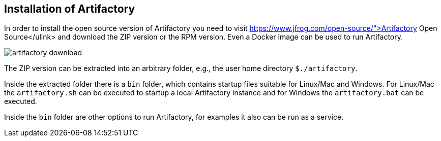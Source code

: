 
== Installation of Artifactory
	
In order to install the open source version of Artifactory you need to visit https://www.jfrog.com/open-source/">Artifactory Open Source</ulink> and download the ZIP version or the RPM version. 
Even a Docker image can be used to run Artifactory.
	
image::artifactory-download.png[]
	
	
The ZIP version can be extracted into an arbitrary folder, e.g., the user home directory `${user-home}/artifactory`.
	
Inside the extracted folder there is a `bin` folder, which contains startup files suitable for Linux/Mac and Windows.
For Linux/Mac the `artifactory.sh` can be executed to startup a local Artifactory instance and for Windows the `artifactory.bat` can be executed.
	
	
Inside the `bin` folder are other options to run Artifactory, for examples it also can be run as a service.
	
